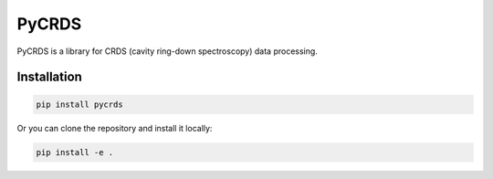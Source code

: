 PyCRDS
======

.. image:: https://readthedocs.org/projects/pycrds/badge/?version=latest&style=flat
    :target: https://readthedocs.org/projects/pycrds/?badge=latest
    :alt: Documentation Status

PyCRDS is a library for CRDS (cavity ring-down spectroscopy) data processing.

Installation
------------

.. code-block:: python

    pip install pycrds

Or you can clone the repository and install it locally:

.. code-block:: python

    pip install -e .
